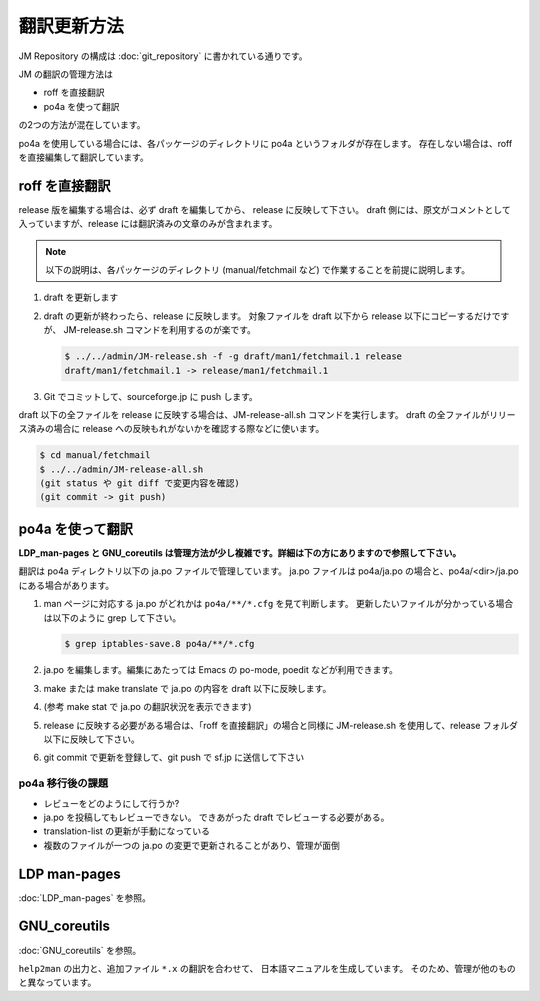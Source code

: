 ============
翻訳更新方法
============

JM Repository の構成は :doc:`git_repository` に書かれている通りです。

JM の翻訳の管理方法は

* roff を直接翻訳
* po4a を使って翻訳

の2つの方法が混在しています。

po4a を使用している場合には、各パッケージのディレクトリに po4a というフォルダが存在します。
存在しない場合は、roff を直接編集して翻訳しています。

roff を直接翻訳
===============

release 版を編集する場合は、必ず draft を編集してから、 release に反映して下さい。
draft 側には、原文がコメントとして入っていますが、release には翻訳済みの文章のみが含まれます。

.. note::

   以下の説明は、各パッケージのディレクトリ (manual/fetchmail など) で作業することを前提に説明します。

#. draft を更新します
#. draft の更新が終わったら、release に反映します。
   対象ファイルを draft 以下から release 以下にコピーするだけですが、 JM-release.sh コマンドを利用するのが楽です。

   .. code-block:: none

      $ ../../admin/JM-release.sh -f -g draft/man1/fetchmail.1 release
      draft/man1/fetchmail.1 -> release/man1/fetchmail.1

#. Git でコミットして、sourceforge.jp に push します。

draft 以下の全ファイルを release に反映する場合は、JM-release-all.sh コマンドを実行します。
draft の全ファイルがリリース済みの場合に release への反映もれがないかを確認する際などに使います。

.. code-block:: none

   $ cd manual/fetchmail
   $ ../../admin/JM-release-all.sh
   (git status や git diff で変更内容を確認)
   (git commit -> git push)

po4a を使って翻訳
=================

**LDP\_man-pages と GNU\_coreutils は管理方法が少し複雑です。詳細は下の方にありますので参照して下さい。**

翻訳は po4a ディレクトリ以下の ja.po ファイルで管理しています。
ja.po ファイルは po4a/ja.po の場合と、po4a/<dir>/ja.po にある場合があります。

#. man ページに対応する ja.po がどれかは ``po4a/**/*.cfg`` を見て判断します。
   更新したいファイルが分かっている場合は以下のように grep して下さい。

   .. code-block:: none

      $ grep iptables-save.8 po4a/**/*.cfg

#. ja.po を編集します。編集にあたっては Emacs の po-mode, poedit などが利用できます。
#. make または make translate で ja.po の内容を draft 以下に反映します。
#. (参考 make stat で ja.po の翻訳状況を表示できます)
#. release に反映する必要がある場合は、「roff を直接翻訳」の場合と同様に JM-release.sh を使用して、release フォルダ以下に反映して下さい。
#. git commit で更新を登録して、git push で sf.jp に送信して下さい

po4a 移行後の課題
-----------------

* レビューをどのようにして行うか?
* ja.po を投稿してもレビューできない。 できあがった draft でレビューする必要がある。
* translation-list の更新が手動になっている
* 複数のファイルが一つの ja.po の変更で更新されることがあり、管理が面倒

LDP man-pages
=============

:doc:`LDP_man-pages` を参照。

GNU_coreutils
=============

:doc:`GNU_coreutils` を参照。

``help2man`` の出力と、追加ファイル ``*.x`` の翻訳を合わせて、
日本語マニュアルを生成しています。
そのため、管理が他のものと異なっています。
